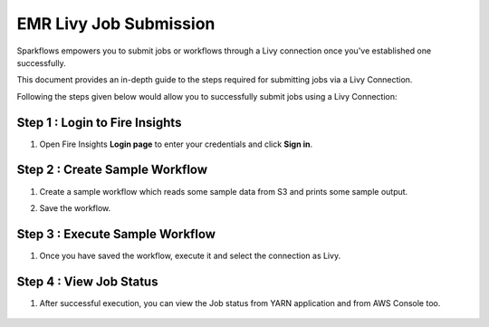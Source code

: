 EMR Livy Job Submission
===============

Sparkflows empowers you to submit jobs or workflows through a Livy connection once you've established one successfully. 

This document provides an in-depth guide to the steps required for submitting jobs via a Livy Connection.

Following the steps given below would allow you to successfully submit jobs using a Livy Connection:



Step 1 : Login to Fire Insights
------------

#. Open Fire Insights **Login page** to enter your credentials and click **Sign in**.

Step 2 : Create Sample Workflow
-----------

#. Create a sample workflow which reads some sample data from S3 and prints some sample output.
#. Save the workflow.

      .. figure:: ../../../_assets/aws/livy/sample-workflow.png
         :alt: livy
         :width: 60%

Step 3 : Execute Sample Workflow
----------
#. Once you have saved the workflow, execute it and select the connection as Livy.

      .. figure:: ../../../_assets/aws/livy/execute-livy-wf.png
         :alt: livy
         :width: 60%
   
      .. figure:: ../../../_assets/aws/livy/livy-submission.png
         :alt: livy
         :width: 60%   
   
      .. figure:: ../../../_assets/aws/livy/livy-submitted.png
         :alt: livy
         :width: 60%   

Step 4 : View Job Status
--------------------

#. After successful execution, you can view the Job status from YARN application and from AWS Console too.

      .. figure:: ../../../_assets/aws/livy/emr_job.PNG
         :alt: livy
         :width: 60%
